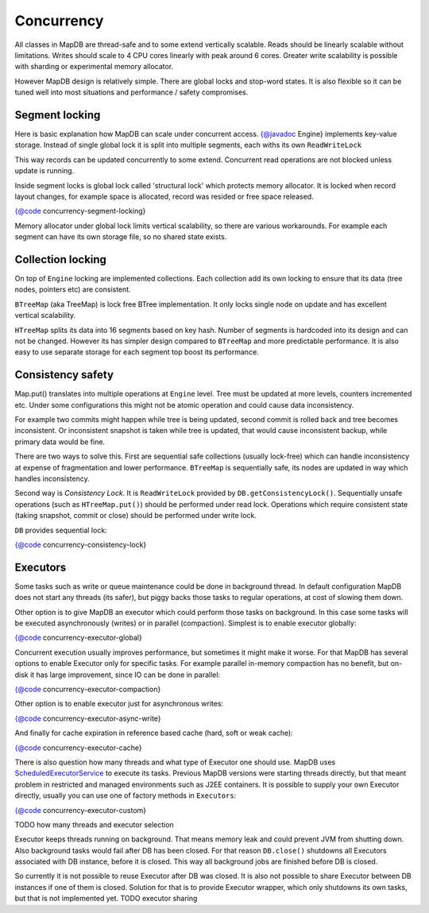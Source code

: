 Concurrency
=============

All classes in MapDB are thread-safe and to some extend vertically scalable. 
Reads should be linearly scalable without limitations. 
Writes should scale to 4 CPU cores linearly with peak around 6 cores. 
Greater write scalability is possible with sharding or experimental memory allocator. 

However MapDB design is relatively simple. There are global locks and stop-word states.
It is also flexible so it can be tuned well into most situations and
performance / safety compromises.

Segment locking
~~~~~~~~~~~~~~~~

Here is basic explanation how MapDB can scale under concurrent access.
{@javadoc Engine} implements key-value storage. Instead of single global lock 
it is split into multiple segments, each withs its own ``ReadWriteLock``

This way records can be updated concurrently to some extend. 
Concurrent read operations are not blocked unless update is running. 

Inside segment locks is global lock called 'structural lock' which 
protects memory allocator. It is locked when record layout changes,
for example space is allocated, record was resided or free space released.

{@code concurrency-segment-locking}

Memory allocator under global lock limits vertical scalability, so there 
are various workarounds. 
For example each segment can have its own storage file, so no shared state exists.


Collection locking
~~~~~~~~~~~~~~~~~~~

On top of ``Engine`` locking are implemented collections. Each collection 
add its own locking to ensure that its data (tree nodes, pointers etc) are consistent. 

``BTreeMap`` (aka TreeMap) is lock free BTree implementation. It only locks single node 
on update and has excellent vertical scalability.

``HTreeMap`` splits its data into 16 segments based on key hash. Number of segments
is hardcoded into its design and can not be changed. However its has simpler 
design compared to ``BTreeMap`` and more predictable performance. 
It is also easy to use separate storage for each segment top boost its performance.

Consistency safety
~~~~~~~~~~~~~~~~~~

Map.put() translates into multiple operations at ``Engine`` level.
Tree must be updated at more levels, counters incremented etc. 
Under some configurations this might not be atomic operation and could
cause data inconsistency. 

For example two commits might happen while tree is being updated,
second commit is rolled back and tree becomes inconsistent. 
Or inconsistent snapshot is taken while tree is updated,
that would cause inconsistent backup, while primary data would be fine.

There are two ways to solve this. First are sequential safe collections 
(usually lock-free) which can handle inconsistency at expense of fragmentation and lower performance. 
``BTreeMap`` is sequentially safe, its nodes are updated in way which handles inconsistency.

Second way is *Consistency Lock*. It is ``ReadWriteLock`` provided by ``DB.getConsistencyLock()``.
Sequentially unsafe operations (such as ``HTreeMap.put()``) should be performed under read lock.
Operations which require consistent state (taking snapshot, commit or close) should be performed under write lock.

``DB`` provides sequential lock:

{@code concurrency-consistency-lock}


Executors
~~~~~~~~~~~~~~

Some tasks such as write or queue maintenance could be done in background thread. In default
configuration MapDB does not start any threads (its safer), but piggy backs those tasks to regular operations, at cost
of slowing them down.

Other option is to give MapDB an executor which could perform those tasks on background. In this case
some tasks will be executed asynchronously (writes) or in parallel (compaction). Simplest is to enable executor globally:

{@code concurrency-executor-global}

Concurrent execution usually improves performance, but sometimes it might make it worse. For that MapDB has several
options to enable Executor only for specific tasks. For example parallel in-memory compaction has no benefit,
but on-disk it has large improvement, since IO can be done in parallel:

{@code concurrency-executor-compaction}

Other option is to enable executor just for asynchronous writes:

{@code concurrency-executor-async-write}

And finally for cache expiration in reference based cache (hard, soft or weak cache):

{@code concurrency-executor-cache}

There is also question how many threads and what type of Executor one should use. MapDB uses
`ScheduledExecutorService <https://docs.oracle.com/javase/7/docs/api/java/util/concurrent/ScheduledExecutorService.html>`__
to execute its tasks. Previous MapDB versions were starting threads directly, but that meant problem in restricted and managed environments
such as J2EE containers. It is possible to supply your own Executor directly, usually you can use one of factory methods in
``Executors``:

{@code concurrency-executor-custom}

TODO how many threads and executor selection

Executor keeps threads running on background. That means memory leak and could prevent JVM from shutting down.
Also background tasks would fail after DB has been closed. For that reason  ``DB.close()`` shutdowns
all Executors associated with DB instance, before it is closed. This way all background jobs are finished before
DB is closed.

So currently it is not possible to reuse Executor after DB was closed. It is also not possible to share Executor between
DB instances if one of them is closed. Solution for that is to provide Executor wrapper, which only shutdowns its own tasks,
but that is not implemented yet. TODO executor sharing

